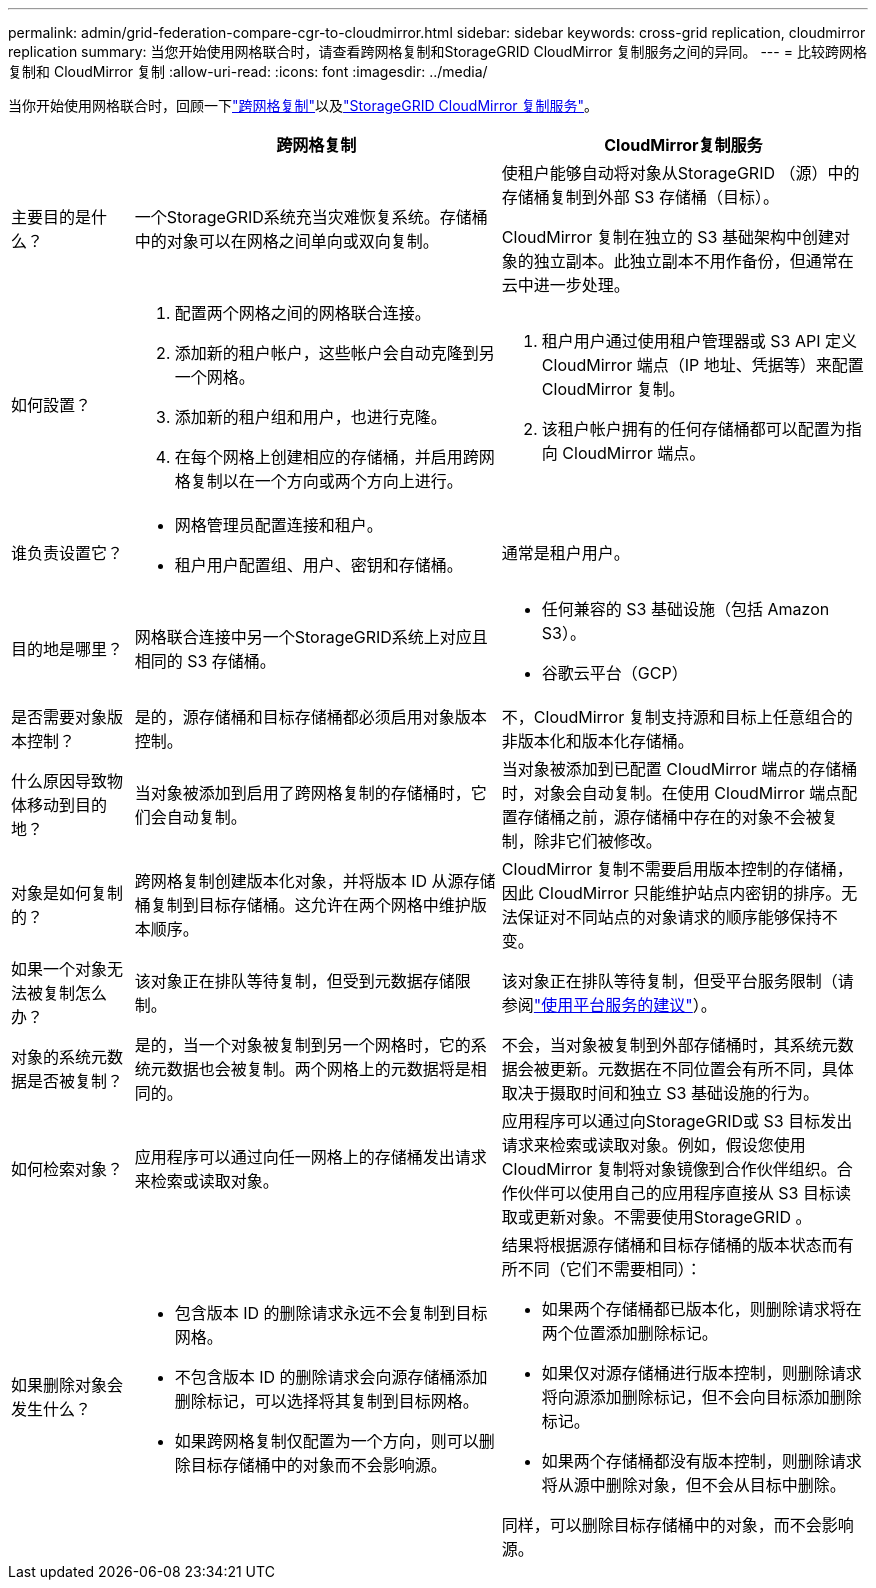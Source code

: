 ---
permalink: admin/grid-federation-compare-cgr-to-cloudmirror.html 
sidebar: sidebar 
keywords: cross-grid replication, cloudmirror replication 
summary: 当您开始使用网格联合时，请查看跨网格复制和StorageGRID CloudMirror 复制服务之间的异同。 
---
= 比较跨网格复制和 CloudMirror 复制
:allow-uri-read: 
:icons: font
:imagesdir: ../media/


[role="lead"]
当你开始使用网格联合时，回顾一下link:grid-federation-what-is-cross-grid-replication.html["跨网格复制"]以及link:../tenant/understanding-cloudmirror-replication-service.html["StorageGRID CloudMirror 复制服务"]。

[cols="1a,3a,3a"]
|===
|  | 跨网格复制 | CloudMirror复制服务 


 a| 
主要目的是什么？
 a| 
一个StorageGRID系统充当灾难恢复系统。存储桶中的对象可以在网格之间单向或双向复制。
 a| 
使租户能够自动将对象从StorageGRID （源）中的存储桶复制到外部 S3 存储桶（目标）。

CloudMirror 复制在独立的 S3 基础架构中创建对象的独立副本。此独立副本不用作备份，但通常在云中进一步处理。



 a| 
如何設置？
 a| 
. 配置两个网格之间的网格联合连接。
. 添加新的租户帐户，这些帐户会自动克隆到另一个网格。
. 添加新的租户组和用户，也进行克隆。
. 在每个网格上创建相应的存储桶，并启用跨网格复制以在一个方向或两个方向上进行。

 a| 
. 租户用户通过使用租户管理器或 S3 API 定义 CloudMirror 端点（IP 地址、凭据等）来配置 CloudMirror 复制。
. 该租户帐户拥有的任何存储桶都可以配置为指向 CloudMirror 端点。




 a| 
谁负责设置它？
 a| 
* 网格管理员配置连接和租户。
* 租户用户配置组、用户、密钥和存储桶。

 a| 
通常是租户用户。



 a| 
目的地是哪里？
 a| 
网格联合连接中另一个StorageGRID系统上对应且相同的 S3 存储桶。
 a| 
* 任何兼容的 S3 基础设施（包括 Amazon S3）。
* 谷歌云平台（GCP）




 a| 
是否需要对象版本控制？
 a| 
是的，源存储桶和目标存储桶都必须启用对象版本控制。
 a| 
不，CloudMirror 复制支持源和目标上任意组合的非版本化和版本化存储桶。



 a| 
什么原因导致物体移动到目的地？
 a| 
当对象被添加到启用了跨网格复制的存储桶时，它们会自动复制。
 a| 
当对象被添加到已配置 CloudMirror 端点的存储桶时，对象会自动复制。在使用 CloudMirror 端点配置存储桶之前，源存储桶中存在的对象不会被复制，除非它们被修改。



 a| 
对象是如何复制的？
 a| 
跨网格复制创建版本化对象，并将版本 ID 从源存储桶复制到目标存储桶。这允许在两个网格中维护版本顺序。
 a| 
CloudMirror 复制不需要启用版本控制的存储桶，因此 CloudMirror 只能维护站点内密钥的排序。无法保证对不同站点的对象请求的顺序能够保持不变。



 a| 
如果一个对象无法被复制怎么办？
 a| 
该对象正在排队等待复制，但受到元数据存储限制。
 a| 
该对象正在排队等待复制，但受平台服务限制（请参阅link:manage-platform-services-for-tenants.html["使用平台服务的建议"]）。



 a| 
对象的系统元数据是否被复制？
 a| 
是的，当一个对象被复制到另一个网格时，它的系统元数据也会被复制。两个网格上的元数据将是相同的。
 a| 
不会，当对象被复制到外部存储桶时，其系统元数据会被更新。元数据在不同位置会有所不同，具体取决于摄取时间和独立 S3 基础设施的行为。



 a| 
如何检索对象？
 a| 
应用程序可以通过向任一网格上的存储桶发出请求来检索或读取对象。
 a| 
应用程序可以通过向StorageGRID或 S3 目标发出请求来检索或读取对象。例如，假设您使用 CloudMirror 复制将对象镜像到合作伙伴组织。合作伙伴可以使用自己的应用程序直接从 S3 目标读取或更新对象。不需要使用StorageGRID 。



 a| 
如果删除对象会发生什么？
 a| 
* 包含版本 ID 的删除请求永远不会复制到目标网格。
* 不包含版本 ID 的删除请求会向源存储桶添加删除标记，可以选择将其复制到目标网格。
* 如果跨网格复制仅配置为一个方向，则可以删除目标存储桶中的对象而不会影响源。

 a| 
结果将根据源存储桶和目标存储桶的版本状态而有所不同（它们不需要相同）：

* 如果两个存储桶都已版本化，则删除请求将在两个位置添加删除标记。
* 如果仅对源存储桶进行版本控制，则删除请求将向源添加删除标记，但不会向目标添加删除标记。
* 如果两个存储桶都没有版本控制，则删除请求将从源中删除对象，但不会从目标中删除。


同样，可以删除目标存储桶中的对象，而不会影响源。

|===